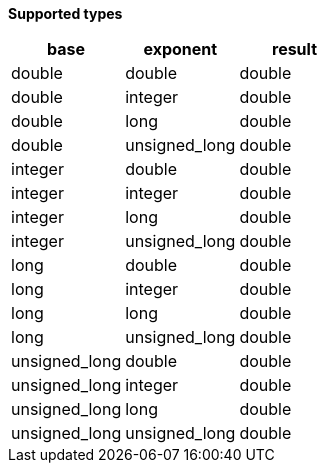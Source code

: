 // This is generated by ESQL's AbstractFunctionTestCase. Do no edit it.

*Supported types*

[%header.monospaced.styled,format=dsv,separator=|]
|===
base | exponent | result
double | double | double
double | integer | double
double | long | double
double | unsigned_long | double
integer | double | double
integer | integer | double
integer | long | double
integer | unsigned_long | double
long | double | double
long | integer | double
long | long | double
long | unsigned_long | double
unsigned_long | double | double
unsigned_long | integer | double
unsigned_long | long | double
unsigned_long | unsigned_long | double
|===
